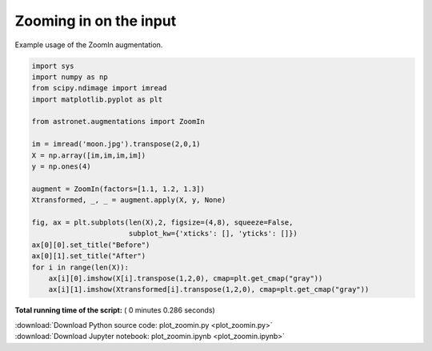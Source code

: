 

.. _sphx_glr_auto_examples_plot_zoomin.py:

 
Zooming in on the input
=======================

Example usage of the ZoomIn augmentation.
 




.. image:: /auto_examples/images/sphx_glr_plot_zoomin_001.png
    :align: center





.. code-block:: python

    import sys
    import numpy as np
    from scipy.ndimage import imread
    import matplotlib.pyplot as plt

    from astronet.augmentations import ZoomIn

    im = imread('moon.jpg').transpose(2,0,1)
    X = np.array([im,im,im,im])
    y = np.ones(4)

    augment = ZoomIn(factors=[1.1, 1.2, 1.3])
    Xtransformed, _, _ = augment.apply(X, y, None)

    fig, ax = plt.subplots(len(X),2, figsize=(4,8), squeeze=False, 
                           subplot_kw={'xticks': [], 'yticks': []})
    ax[0][0].set_title("Before")
    ax[0][1].set_title("After")
    for i in range(len(X)):
        ax[i][0].imshow(X[i].transpose(1,2,0), cmap=plt.get_cmap("gray"))
        ax[i][1].imshow(Xtransformed[i].transpose(1,2,0), cmap=plt.get_cmap("gray"))

**Total running time of the script:** ( 0 minutes  0.286 seconds)



.. container:: sphx-glr-footer


  .. container:: sphx-glr-download

     :download:`Download Python source code: plot_zoomin.py <plot_zoomin.py>`



  .. container:: sphx-glr-download

     :download:`Download Jupyter notebook: plot_zoomin.ipynb <plot_zoomin.ipynb>`

.. rst-class:: sphx-glr-signature

    `Generated by Sphinx-Gallery <http://sphinx-gallery.readthedocs.io>`_
